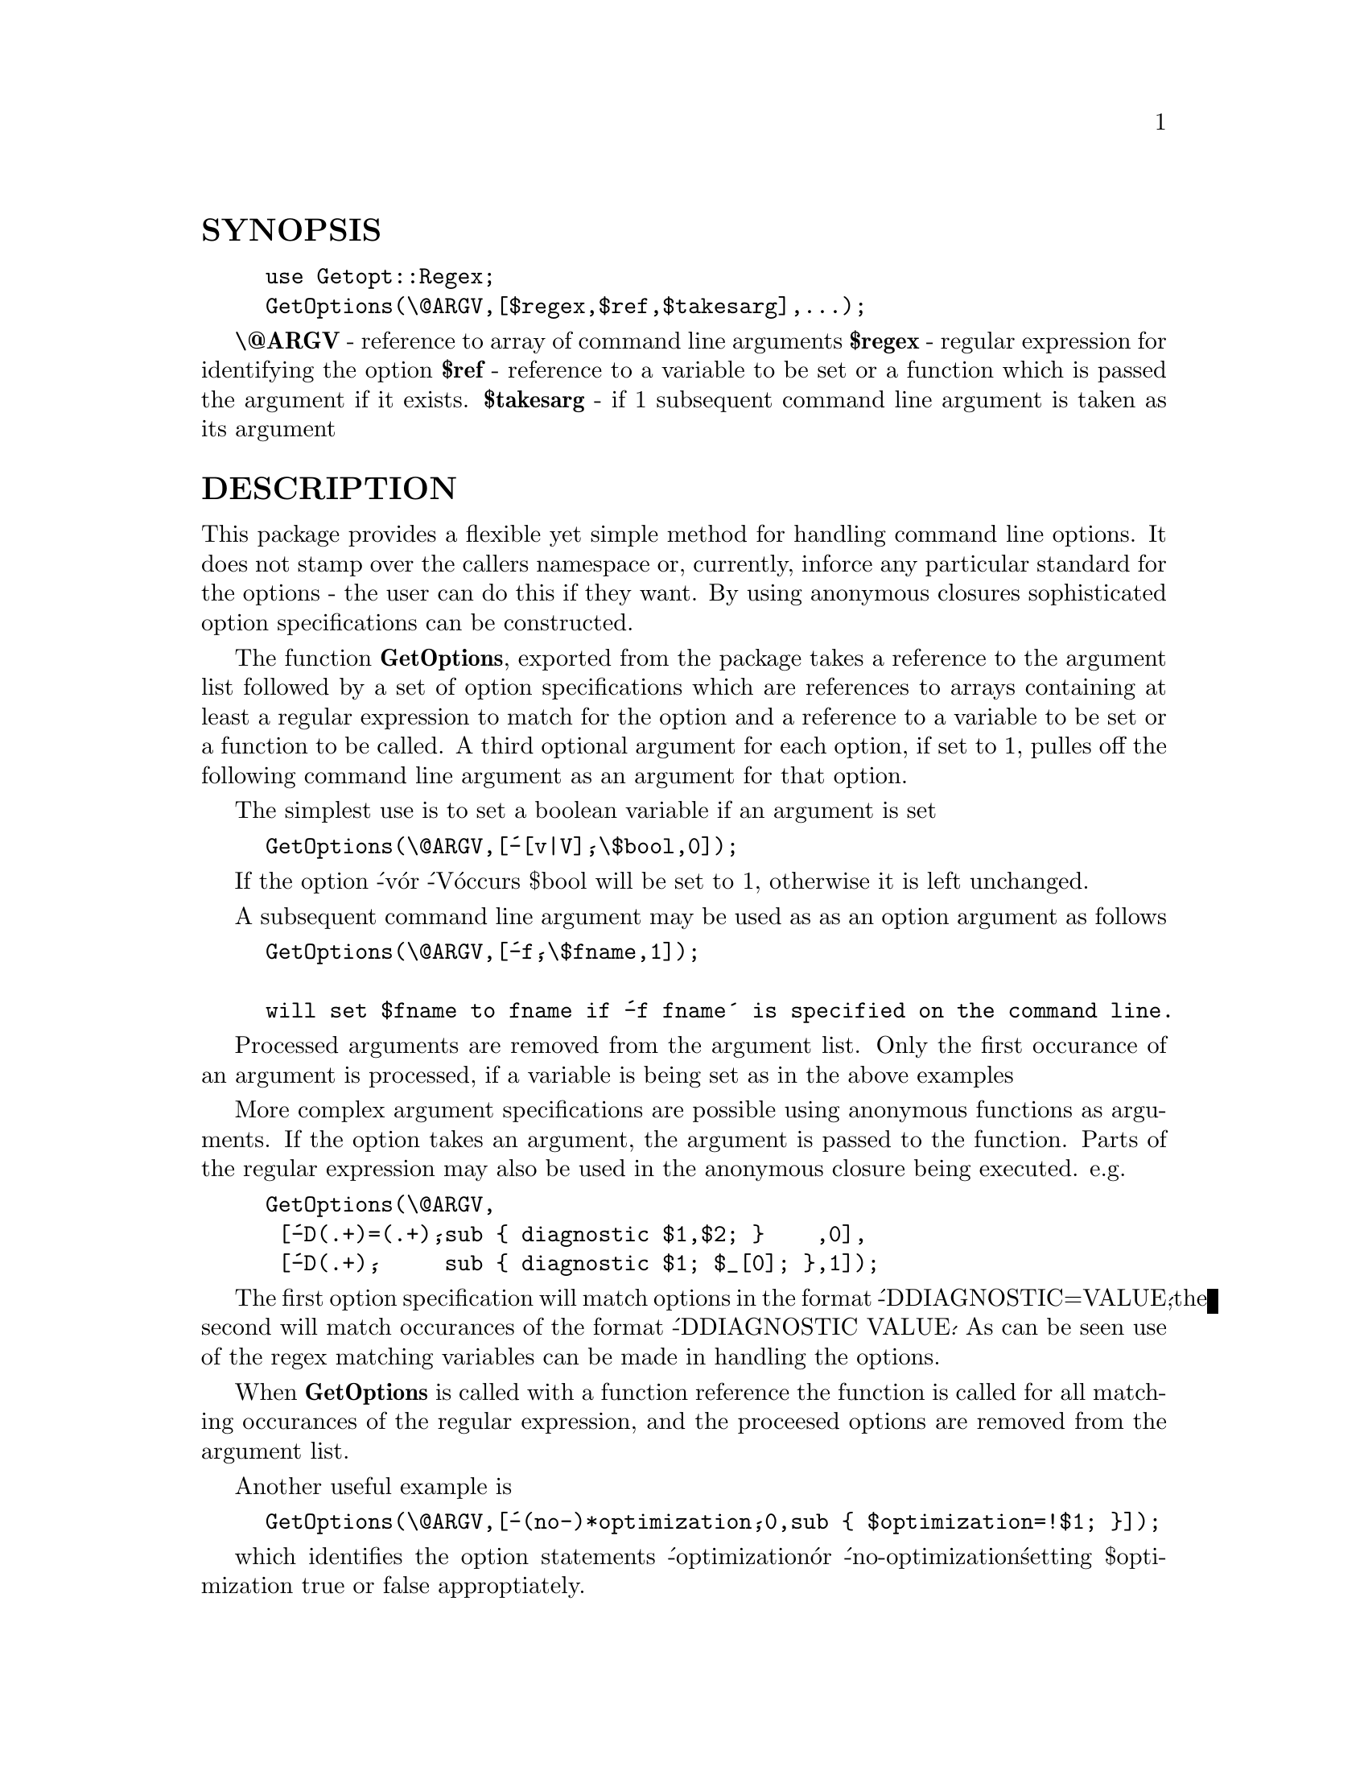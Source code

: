 @node Getopt/Regex, Getopt/Std, Getopt/Mixed, Module List
@unnumberedsec SYNOPSIS

@example
use Getopt::Regex;
GetOptions(\@@ARGV,[$regex,$ref,$takesarg],...);
@end example

@strong{\@@ARGV} - reference to array of command line arguments
@strong{$regex} - regular expression for identifying the option
@strong{$ref} - reference to a variable to be set or a function which is passed the argument if it exists.
@strong{$takesarg} - if 1 subsequent command line argument is taken as its argument

@unnumberedsec DESCRIPTION

This package provides a flexible yet simple method for handling
command line options. It does not stamp over the callers namespace or,
currently, inforce any particular standard for the options - the user
can do this if they want. By using anonymous closures sophisticated
option specifications can be constructed.

The function @strong{GetOptions}, exported from the package takes a
reference to the argument list followed by a set of option
specifications which are references to arrays containing at least a
regular expression to match for the option and a reference to a
variable to be set or a function to be called. A third optional
argument for each option, if set to 1, pulles off the following
command line argument as an argument for that option.

The simplest use is to set a boolean variable if an argument is set

@example
GetOptions(\@@ARGV,[@'-[v|V]@',\$bool,0]);
@end example

If the option @'-v@' or @'-V@' occurs $bool will be set to 1, otherwise
it is left unchanged.

A subsequent command line argument may be used as as an option argument
as follows

@example
GetOptions(\@@ARGV,[@'-f@',\$fname,1]);

will set $fname to fname if @'-f fname@' is specified on the command line.
@end example

Processed arguments are removed from the argument list.
Only the first occurance of an argument is processed, if a
variable is being set as in the above examples

More complex argument specifications are possible using anonymous
functions as arguments. If the option takes an argument, the argument
is passed to the function.  Parts of the regular expression may also
be used in the anonymous closure being executed. e.g.

@example
GetOptions(\@@ARGV,
 [@'-D(.+)=(.+)@',sub @{ diagnostic $1,$2; @}    ,0],
 [@'-D(.+)@',     sub @{ diagnostic $1; $_[0]; @},1]);
@end example

The first option specification will match options in the format
@'-DDIAGNOSTIC=VALUE@',the second will match occurances of the format
@'-DDIAGNOSTIC VALUE@'.  As can be seen use of the regex matching
variables can be made in handling the options.

When @strong{GetOptions} is called with a function reference the function is
called for all matching occurances of the regular expression, and the
proceesed options are removed from the argument list.

Another useful example is

@example
GetOptions(\@@ARGV,[@'-(no-)*optimization@',0,sub @{ $optimization=!$1; @}]);
@end example

which identifies the option statements @'-optimization@' or
@'-no-optimization@' setting $optimization true or false approptiately.

The option @'--@' ends the search for matching options - further
arguments are not searched.

@unnumberedsec NOTE

Requires at least Perl 5.000 or Perl 5.001m if anonymous closures are
used.

@unnumberedsec HISTORY

$Log: Options.pm,v $
Revision 1.3  1995/12/16 09:48:28  willijar
Rename package to be more consistant with guidlines

Revision 1.2  1995/12/12 22:01:35  willijar
Removed unnecessary default argument. Extended pod documentation.

Revision 1.1  1995/12/10 15:57:06  willijar
Initial revision

@unnumberedsec BUGS

Please let me know.

@unnumberedsec TODO

Possibly integrate default behaviour of other option functions in this
package.

@unnumberedsec AUTHOR

John A.R. Williams, <J.A.R.Williams@@aston.ac.uk>

